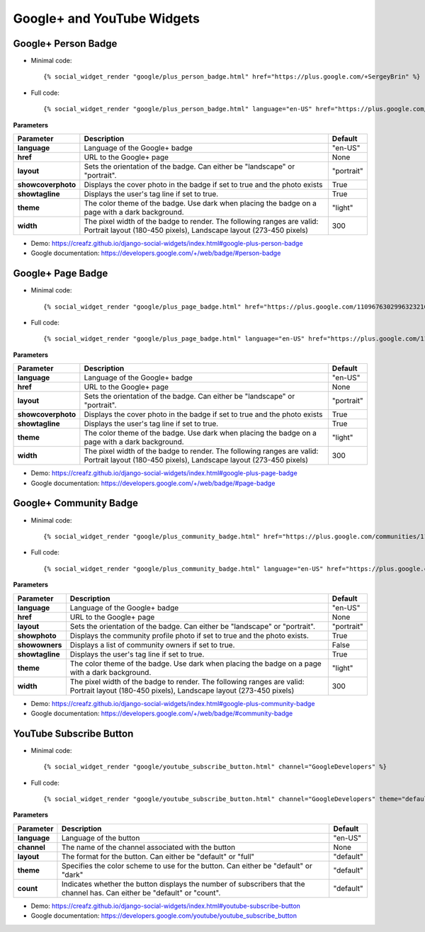 Google+ and YouTube Widgets
===========================


Google+ Person Badge
--------------------

* Minimal code::

    {% social_widget_render "google/plus_person_badge.html" href="https://plus.google.com/+SergeyBrin" %}

* Full code::

    {% social_widget_render "google/plus_person_badge.html" language="en-US" href="https://plus.google.com/+SergeyBrin" layout="portrait" showcoverphoto=True showtagline=True theme="light" width=300 %}


**Parameters**

=================== ================================================================================================================================================ ===============
**Parameter**           Description                                                                                                                                      Default
=================== ================================================================================================================================================ ===============
**language**            Language of the Google+ badge                                                                                                                    "en-US"
------------------- ------------------------------------------------------------------------------------------------------------------------------------------------ ---------------
**href**                URL to the Google+ page                                                                                                                          None
------------------- ------------------------------------------------------------------------------------------------------------------------------------------------ ---------------
**layout**              Sets the orientation of the badge. Can either be "landscape" or "portrait".                                                                      "portrait"
------------------- ------------------------------------------------------------------------------------------------------------------------------------------------ ---------------
**showcoverphoto**      Displays the cover photo in the badge if set to true and the photo exists                                                                        True
------------------- ------------------------------------------------------------------------------------------------------------------------------------------------ ---------------
**showtagline**         Displays the user's tag line if set to true.                                                                                                     True
------------------- ------------------------------------------------------------------------------------------------------------------------------------------------ ---------------
**theme**               The color theme of the badge. Use dark when placing the badge on a page with a dark background.                                                  "light"
------------------- ------------------------------------------------------------------------------------------------------------------------------------------------ ---------------
**width**               The pixel width of the badge to render. The following ranges are valid: Portrait layout (180-450 pixels), Landscape layout (273-450 pixels)      300
=================== ================================================================================================================================================ ===============

* Demo: https://creafz.github.io/django-social-widgets/index.html#google-plus-person-badge

* Google documentation: https://developers.google.com/+/web/badge/#person-badge


Google+ Page Badge
------------------

* Minimal code::

    {% social_widget_render "google/plus_page_badge.html" href="https://plus.google.com/110967630299632321627" %}

* Full code::

    {% social_widget_render "google/plus_page_badge.html" language="en-US" href="https://plus.google.com/110967630299632321627" layout="portrait" showcoverphoto=True showtagline=True theme="light" width=300 %}


**Parameters**

=================== ================================================================================================================================================ ===============
**Parameter**           Description                                                                                                                                      Default
=================== ================================================================================================================================================ ===============
**language**            Language of the Google+ badge                                                                                                                    "en-US"
------------------- ------------------------------------------------------------------------------------------------------------------------------------------------ ---------------
**href**                URL to the Google+ page                                                                                                                          None
------------------- ------------------------------------------------------------------------------------------------------------------------------------------------ ---------------
**layout**              Sets the orientation of the badge. Can either be "landscape" or "portrait".                                                                      "portrait"
------------------- ------------------------------------------------------------------------------------------------------------------------------------------------ ---------------
**showcoverphoto**      Displays the cover photo in the badge if set to true and the photo exists                                                                        True
------------------- ------------------------------------------------------------------------------------------------------------------------------------------------ ---------------
**showtagline**         Displays the user's tag line if set to true.                                                                                                     True
------------------- ------------------------------------------------------------------------------------------------------------------------------------------------ ---------------
**theme**               The color theme of the badge. Use dark when placing the badge on a page with a dark background.                                                  "light"
------------------- ------------------------------------------------------------------------------------------------------------------------------------------------ ---------------
**width**               The pixel width of the badge to render. The following ranges are valid: Portrait layout (180-450 pixels), Landscape layout (273-450 pixels)      300
=================== ================================================================================================================================================ ===============

* Demo: https://creafz.github.io/django-social-widgets/index.html#google-plus-page-badge

* Google documentation: https://developers.google.com/+/web/badge/#page-badge


Google+ Community Badge
-----------------------

* Minimal code::

    {% social_widget_render "google/plus_community_badge.html" href="https://plus.google.com/communities/113527920160449995981" %}

* Full code::

   {% social_widget_render "google/plus_community_badge.html" language="en-US" href="https://plus.google.com/communities/113527920160449995981" layout="portrait" showphoto=True showowners=False showtagline=True theme="light" width=300 %}


**Parameters**

================ ================================================================================================================================================ ===============
**Parameter**        Description                                                                                                                                      Default
================ ================================================================================================================================================ ===============
**language**         Language of the Google+ badge                                                                                                                    "en-US"
---------------- ------------------------------------------------------------------------------------------------------------------------------------------------ ---------------
**href**             URL to the Google+ page                                                                                                                          None
---------------- ------------------------------------------------------------------------------------------------------------------------------------------------ ---------------
**layout**           Sets the orientation of the badge. Can either be "landscape" or "portrait".                                                                      "portrait"
---------------- ------------------------------------------------------------------------------------------------------------------------------------------------ ---------------
**showphoto**        Displays the community profile photo if set to true and the photo exists.                                                                        True
---------------- ------------------------------------------------------------------------------------------------------------------------------------------------ ---------------
**showowners**       Displays a list of community owners if set to true.                                                                                              False
---------------- ------------------------------------------------------------------------------------------------------------------------------------------------ ---------------
**showtagline**      Displays the user's tag line if set to true.                                                                                                     True
---------------- ------------------------------------------------------------------------------------------------------------------------------------------------ ---------------
**theme**            The color theme of the badge. Use dark when placing the badge on a page with a dark background.                                                  "light"
---------------- ------------------------------------------------------------------------------------------------------------------------------------------------ ---------------
**width**            The pixel width of the badge to render. The following ranges are valid: Portrait layout (180-450 pixels), Landscape layout (273-450 pixels)      300
================ ================================================================================================================================================ ===============

* Demo: https://creafz.github.io/django-social-widgets/index.html#google-plus-community-badge

* Google documentation: https://developers.google.com/+/web/badge/#community-badge


YouTube Subscribe Button
------------------------

* Minimal code::

    {% social_widget_render "google/youtube_subscribe_button.html" channel="GoogleDevelopers" %}

* Full code::

    {% social_widget_render "google/youtube_subscribe_button.html" channel="GoogleDevelopers" theme="default" layout="default" count="default" %}


**Parameters**

============== ============================================================================================================================== ==============
**Parameter**      Description                                                                                                                    Default
============== ============================================================================================================================== ==============
**language**       Language of the button                                                                                                         "en-US"
-------------- ------------------------------------------------------------------------------------------------------------------------------ --------------
**channel**        The name of the channel associated with the button                                                                             None
-------------- ------------------------------------------------------------------------------------------------------------------------------ --------------
**layout**         The format for the button. Can either be "default" or "full"                                                                   "default"
-------------- ------------------------------------------------------------------------------------------------------------------------------ --------------
**theme**          Specifies the color scheme to use for the button. Can either be "default" or "dark"                                            "default"
-------------- ------------------------------------------------------------------------------------------------------------------------------ --------------
**count**          Indicates whether the button displays the number of subscribers that the channel has. Can either be "default" or "count".      "default"
============== ============================================================================================================================== ==============

* Demo: https://creafz.github.io/django-social-widgets/index.html#youtube-subscribe-button

* Google documentation: https://developers.google.com/youtube/youtube_subscribe_button